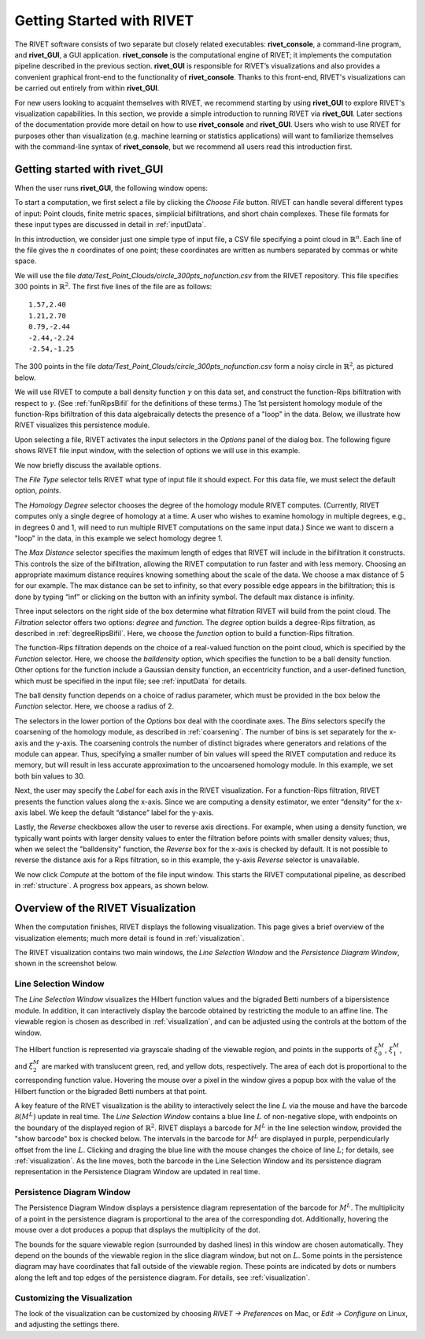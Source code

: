 .. _gettingStarted:


Getting Started with RIVET
==========================


The RIVET software consists of two separate but closely related executables: **rivet_console**, a command-line program, and **rivet_GUI**, a GUI application.  **rivet_console** is the computational engine of RIVET; it implements the computation pipeline described in the previous section.   
**rivet_GUI** is responsible for RIVET’s visualizations and also provides a convenient graphical front-end to the functionality of **rivet_console**.  Thanks to this front-end, RIVET's visualizations can be carried out entirely from within **rivet_GUI**.  

For new users looking to acquaint themselves with RIVET, we recommend starting by using **rivet_GUI** to explore RIVET's visualization capabilities.  In this section, we provide a simple introduction to running RIVET via **rivet_GUI**.  Later sections of the documentation provide more detail on how to use **rivet_console** and **rivet_GUI**.  Users who wish to use RIVET for purposes other than visualization (e.g. machine learning or statistics applications) will want to familiarize themselves with the command-line syntax of **rivet_console**, but we recommend all users read this introduction first.


Getting started with **rivet_GUI**
----------------------------------
When the user runs **rivet_GUI**, the following window opens:

.. image:: images/file_input_dialog.png
   :width: 482px
   :height: 393px
   :alt: The file input dialog box of rivet_GUI
   :align: center

To start a computation, we first select a file by clicking the *Choose File* button.  RIVET can handle several different types of input: Point clouds, finite metric spaces, simplicial bifiltrations, and short chain complexes.  These file formats for these input types are discussed in detail in :ref:`inputData`. 

In this introduction, we consider just one simple type of input file, a CSV file specifying a point cloud in :math:`\mathbb{R}^n`. Each line of the file gives the :math:`n` coordinates of one point; these coordinates are written as numbers separated by commas or white space. 

We will use the file `data/Test_Point_Clouds/circle_300pts_nofunction.csv` from the RIVET repository. This file specifies 300 points in :math:`\mathbb{R}^2`. The first five lines of the file are as follows::

	1.57,2.40
	1.21,2.70
	0.79,-2.44
	-2.44,-2.24
	-2.54,-1.25

The 300 points in the file `data/Test_Point_Clouds/circle_300pts_nofunction.csv` form a noisy circle in :math:`\mathbb{R}^2`, as pictured below.  


.. image:: images/circle300_point_plot.png
   :width: 353px
   :height: 347px
   :alt: point cloud plot
   :align: center

We will use RIVET to compute a ball density function :math:`\gamma` on this data set, and construct the function-Rips bifiltration with respect to :math:`\gamma`.  (See :ref:`funRipsBifil` for the definitions of these terms.)
The 1st persistent homology module of the function-Rips bifiltration of this data algebraically detects the presence of a "loop" in the data.  Below, we illustrate how RIVET visualizes this persistence module.

Upon selecting a file, RIVET activates the input selectors in the *Options* panel of the dialog box.  The following figure shows RIVET file input window, with the selection of options we will use in this example.

.. image:: images/file_input_selections.png
   :width: 482px
   :height: 393px
   :alt: The file input dialog box with selected options
   :align: center


We now briefly discuss the available options.

The *File Type* selector tells RIVET what type of input file it should expect.  For this data file, we must select the default option, *points*.  

The *Homology Degree* selector chooses the degree of the homology module RIVET computes. (Currently, RIVET computes only a single degree of homology at a time.  A user who wishes to examine homology in multiple degrees, e.g., in degrees 0 and 1, will need to run multiple RIVET computations on the same input data.)  Since we want to discern a "loop" in the data, in this example we select homology degree 1.

The *Max Distance* selector specifies the maximum length of edges that RIVET will include in the bifiltration it constructs. This controls the size of the bifiltration, allowing the RIVET computation to run faster and with less memory. Choosing an appropriate maximum distance requires knowing something about the scale of the data. We choose a max distance of 5 for our example. The max distance can be set to infinity, so that every possible edge appears in the bifiltration; this is done by typing “inf” or clicking on the button with an infinity symbol.  The default max distance is infinity.

Three input selectors on the right side of the box determine what filtration RIVET will build from the point cloud. The *Filtration* selector offers two options: *degree* and *function*. The *degree* option builds a degree-Rips filtration, as described in :ref:`degreeRipsBifil`. Here, we choose the *function* option to build a function-Rips filtration.

The function-Rips filtration depends on the choice of a real-valued function on the point cloud, which is specified by the *Function* selector.  Here, we choose the *balldensity* option, which specifies the function to be a ball density function.  Other options for the function include a Gaussian density function, an eccentricity function, and a user-defined function, which must be specified in the input file; see :ref:`inputData` for details.

The ball density function depends on a choice of radius parameter, which must be provided in the box below the *Function* selector. Here, we choose a radius of 2. 

The selectors in the lower portion of the *Options* box deal with the coordinate axes. The  *Bins* selectors specify the coarsening of the homology module, as described in :ref:`coarsening`. The number of bins is set separately for the x-axis and the y-axis.  The coarsening controls the number of distinct bigrades where generators and relations of the module can appear. Thus, specifying a smaller number of bin values will speed the RIVET computation and reduce its memory, but will result in less accurate approximation to the uncoarsened homology module.  In this example, we set both bin values to 30.


Next, the user may specify the *Label* for each axis in the RIVET visualization. For a function-Rips filtration, RIVET presents the function values along the x-axis. Since we are computing a density estimator, we enter “density” for the x-axis label. We keep the default “distance” label for the y-axis.

Lastly, the *Reverse* checkboxes allow the user to reverse axis directions. For example, when using a density function, we typically want points with larger density values to enter the filtration before points with smaller density values; thus, when we select the "balldensity" function, the *Reverse* box for the x-axis is checked by default. It is not possible to reverse the distance axis for a Rips filtration, so in this example, the y-axis *Reverse* selector is unavailable.


We now click *Compute* at the bottom of the file input window. This starts the RIVET computational pipeline, as described in :ref:`structure`. A progress box appears, as shown below.

.. image:: images/RIVET_progress_box.png
   :width: 302px
   :height: 187px
   :alt: The RIVET computation progress box
   :align: center


.. _overviewVisualization:

Overview of the RIVET Visualization
---------------------------------------

When the computation finishes, RIVET displays the following visualization.
This page gives a brief overview of the visualization elements; much more detail is found in :ref:`visualization`.

The RIVET visualization contains two main windows, the *Line Selection Window* and the *Persistence Diagram Window*, shown in the screenshot below.

.. image:: images/RIVET_screenshot_circle300_balldensity.png
   :width: 600px
   :height: 449px
   :alt: The file input dialog box with selected options
   :align: center


Line Selection Window
^^^^^^^^^^^^^^^^^^^^^

The *Line Selection Window* visualizes the Hilbert function values and the bigraded Betti numbers of a bipersistence module.  In addition, it can interactively display the barcode obtained by restricting the module to an affine line.  The viewable region is chosen as described in :ref:`visualization`, and can be adjusted using the controls at the bottom of the window.

The Hilbert function is represented via grayscale shading of the viewable region, and points in the supports of :math:`\xi_0^M`, :math:`\xi_1^M`, and :math:`\xi_2^M` are marked with translucent green, red, and yellow dots, respectively.  The area of each dot is proportional to the corresponding function value.  Hovering the mouse over a pixel in the window gives a popup box with the value of the Hilbert function or the bigraded Betti numbers at that point.

A key feature of the RIVET visualization is the ability to interactively select the line :math:`L` via the mouse and have the barcode :math:`\mathcal B(M^L)` update in real time.
The *Line Selection Window* contains a blue line :math:`L` of non-negative slope, with endpoints on the boundary of the displayed region of :math:`\mathbb{R}^2`. 
RIVET displays a barcode for :math:`M^L` in the line selection window, provided the "show barcode" box is checked below. 
The intervals in the barcode for :math:`M^L` are displayed in purple, perpendicularly offset from the line :math:`L`.
Clicking and draging the blue line with the mouse changes the choice of line :math:`L`; for details, see :ref:`visualization`.
As the line moves, both the barcode in the Line Selection Window and its persistence diagram representation in the Persistence Diagram Window are updated in real time. 


Persistence Diagram Window
^^^^^^^^^^^^^^^^^^^^^^^^^^

The Persistence Diagram Window displays a persistence diagram representation of the barcode for :math:`M^L`.
The multiplicity of a point in the persistence diagram is proportional to the area of the corresponding dot. 
Additionally, hovering the mouse over a dot produces a popup that displays the multiplicity of the dot.

The bounds for the square viewable region (surrounded by dashed lines) in this window are chosen automatically. 
They depend on the bounds of the viewable region in the slice diagram window, but not on :math:`L`.  Some points in the persistence diagram may have coordinates that fall outside of the viewable region. 
These points are indicated by dots or numbers along the left and top edges of the persistence diagram.  For details, see :ref:`visualization`.


Customizing the Visualization
^^^^^^^^^^^^^^^^^^^^^^^^^^^^^^

The look of the visualization can be customized by choosing *RIVET → Preferences* on Mac, or *Edit → Configure* on Linux, and adjusting the settings there.  

